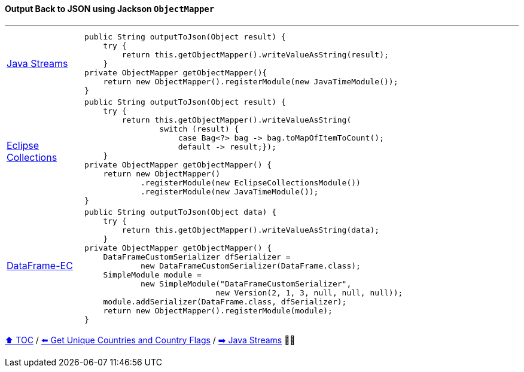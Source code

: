 ==== Output Back to JSON using Jackson `ObjectMapper`

---

[cols="15a,85a"]
|====
| link:../code/native_java/src/test/java/ConferenceExplorerTest.java[Java Streams]
|
[source,java,linenums,highlight=3..3]
----
public String outputToJson(Object result) {
    try {
        return this.getObjectMapper().writeValueAsString(result);
    }
private ObjectMapper getObjectMapper(){
    return new ObjectMapper().registerModule(new JavaTimeModule());
}
----
| link:../code/eclipse_collections/src/test/java/ConferenceExplorerTest.java[Eclipse Collections]
|
[source,java,linenums,highlight=3..6]
----
public String outputToJson(Object result) {
    try {
        return this.getObjectMapper().writeValueAsString(
                switch (result) {
                    case Bag<?> bag -> bag.toMapOfItemToCount();
                    default -> result;});
    }
private ObjectMapper getObjectMapper() {
    return new ObjectMapper()
            .registerModule(new EclipseCollectionsModule())
            .registerModule(new JavaTimeModule());
}

----
| link:../code/dataframe-ec/src/test/java/ConferenceExplorerTest.java[DataFrame-EC]
|
[source,java,linenums,highlight=3..3]
----
public String outputToJson(Object data) {
    try {
        return this.getObjectMapper().writeValueAsString(data);
    }
private ObjectMapper getObjectMapper() {
    DataFrameCustomSerializer dfSerializer =
            new DataFrameCustomSerializer(DataFrame.class);
    SimpleModule module =
            new SimpleModule("DataFrameCustomSerializer",
                            new Version(2, 1, 3, null, null, null));
    module.addSerializer(DataFrame.class, dfSerializer);
    return new ObjectMapper().registerModule(module);
}
----
|====

link:toc.adoc[⬆️ TOC] /
link:./03_10_conference_explorer_get_unique_values.adoc[⬅️ Get Unique Countries and Country Flags] /
link:./04_java_streams.adoc[➡️ Java Streams] 🥷🐢


